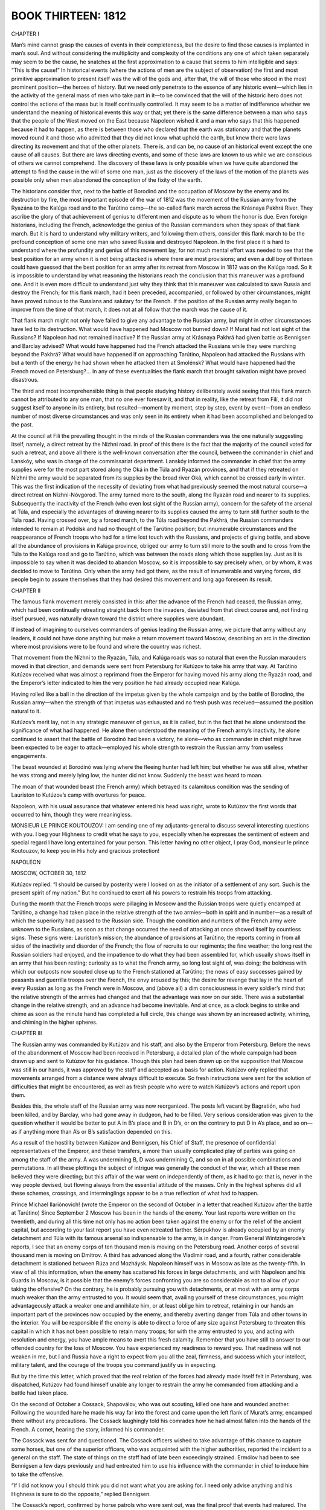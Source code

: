 

BOOK THIRTEEN: 1812
^^^^^^^^^^^^^^^^^^^

CHAPTER I

Man’s mind cannot grasp the causes of events in their completeness, but
the desire to find those causes is implanted in man’s soul. And without
considering the multiplicity and complexity of the conditions any one
of which taken separately may seem to be the cause, he snatches at the
first approximation to a cause that seems to him intelligible and says:
“This is the cause!” In historical events (where the actions of men are
the subject of observation) the first and most primitive approximation
to present itself was the will of the gods and, after that, the will of
those who stood in the most prominent position—the heroes of history.
But we need only penetrate to the essence of any historic event—which
lies in the activity of the general mass of men who take part in it—to
be convinced that the will of the historic hero does not control the
actions of the mass but is itself continually controlled. It may seem
to be a matter of indifference whether we understand the meaning of
historical events this way or that; yet there is the same difference
between a man who says that the people of the West moved on the East
because Napoleon wished it and a man who says that this happened because
it had to happen, as there is between those who declared that the
earth was stationary and that the planets moved round it and those who
admitted that they did not know what upheld the earth, but knew there
were laws directing its movement and that of the other planets. There
is, and can be, no cause of an historical event except the one cause of
all causes. But there are laws directing events, and some of these laws
are known to us while we are conscious of others we cannot comprehend.
The discovery of these laws is only possible when we have quite
abandoned the attempt to find the cause in the will of some one man,
just as the discovery of the laws of the motion of the planets was
possible only when men abandoned the conception of the fixity of the
earth.

The historians consider that, next to the battle of Borodinó and the
occupation of Moscow by the enemy and its destruction by fire, the most
important episode of the war of 1812 was the movement of the Russian
army from the Ryazána to the Kalúga road and to the Tarútino camp—the
so-called flank march across the Krásnaya Pakhrá River. They ascribe the
glory of that achievement of genius to different men and dispute as to
whom the honor is due. Even foreign historians, including the French,
acknowledge the genius of the Russian commanders when they speak of
that flank march. But it is hard to understand why military writers,
and following them others, consider this flank march to be the profound
conception of some one man who saved Russia and destroyed Napoleon. In
the first place it is hard to understand where the profundity and genius
of this movement lay, for not much mental effort was needed to see that
the best position for an army when it is not being attacked is where
there are most provisions; and even a dull boy of thirteen could have
guessed that the best position for an army after its retreat from Moscow
in 1812 was on the Kalúga road. So it is impossible to understand by
what reasoning the historians reach the conclusion that this maneuver
was a profound one. And it is even more difficult to understand just why
they think that this maneuver was calculated to save Russia and destroy
the French; for this flank march, had it been preceded, accompanied,
or followed by other circumstances, might have proved ruinous to the
Russians and salutary for the French. If the position of the Russian
army really began to improve from the time of that march, it does not at
all follow that the march was the cause of it.

That flank march might not only have failed to give any advantage to
the Russian army, but might in other circumstances have led to its
destruction. What would have happened had Moscow not burned down? If
Murat had not lost sight of the Russians? If Napoleon had not remained
inactive? If the Russian army at Krásnaya Pakhrá had given battle as
Bennigsen and Barclay advised? What would have happened had the French
attacked the Russians while they were marching beyond the Pakhrá? What
would have happened if on approaching Tarútino, Napoleon had attacked
the Russians with but a tenth of the energy he had shown when he
attacked them at Smolénsk? What would have happened had the French moved
on Petersburg?... In any of these eventualities the flank march that
brought salvation might have proved disastrous.

The third and most incomprehensible thing is that people studying
history deliberately avoid seeing that this flank march cannot be
attributed to any one man, that no one ever foresaw it, and that in
reality, like the retreat from Filí, it did not suggest itself to anyone
in its entirety, but resulted—moment by moment, step by step, event by
event—from an endless number of most diverse circumstances and was only
seen in its entirety when it had been accomplished and belonged to the
past.

At the council at Filí the prevailing thought in the minds of the
Russian commanders was the one naturally suggesting itself, namely, a
direct retreat by the Nízhni road. In proof of this there is the fact
that the majority of the council voted for such a retreat, and above
all there is the well-known conversation after the council, between the
commander in chief and Lanskóy, who was in charge of the commissariat
department. Lanskóy informed the commander in chief that the army
supplies were for the most part stored along the Oká in the Túla and
Ryazán provinces, and that if they retreated on Nízhni the army would
be separated from its supplies by the broad river Oká, which cannot be
crossed early in winter. This was the first indication of the necessity
of deviating from what had previously seemed the most natural course—a
direct retreat on Nízhni-Nóvgorod. The army turned more to the south,
along the Ryazán road and nearer to its supplies. Subsequently the
inactivity of the French (who even lost sight of the Russian army),
concern for the safety of the arsenal at Túla, and especially the
advantages of drawing nearer to its supplies caused the army to turn
still further south to the Túla road. Having crossed over, by a forced
march, to the Túla road beyond the Pakhrá, the Russian commanders
intended to remain at Podólsk and had no thought of the Tarútino
position; but innumerable circumstances and the reappearance of French
troops who had for a time lost touch with the Russians, and projects
of giving battle, and above all the abundance of provisions in Kalúga
province, obliged our army to turn still more to the south and to cross
from the Túla to the Kalúga road and go to Tarútino, which was between
the roads along which those supplies lay. Just as it is impossible to
say when it was decided to abandon Moscow, so it is impossible to say
precisely when, or by whom, it was decided to move to Tarútino. Only
when the army had got there, as the result of innumerable and varying
forces, did people begin to assure themselves that they had desired this
movement and long ago foreseen its result.





CHAPTER II

The famous flank movement merely consisted in this: after the advance
of the French had ceased, the Russian army, which had been continually
retreating straight back from the invaders, deviated from that direct
course and, not finding itself pursued, was naturally drawn toward the
district where supplies were abundant.

If instead of imagining to ourselves commanders of genius leading the
Russian army, we picture that army without any leaders, it could not
have done anything but make a return movement toward Moscow, describing
an arc in the direction where most provisions were to be found and where
the country was richest.

That movement from the Nízhni to the Ryazán, Túla, and Kalúga roads was
so natural that even the Russian marauders moved in that direction, and
demands were sent from Petersburg for Kutúzov to take his army that
way. At Tarútino Kutúzov received what was almost a reprimand from
the Emperor for having moved his army along the Ryazán road, and the
Emperor’s letter indicated to him the very position he had already
occupied near Kalúga.

Having rolled like a ball in the direction of the impetus given by the
whole campaign and by the battle of Borodinó, the Russian army—when
the strength of that impetus was exhausted and no fresh push was
received—assumed the position natural to it.

Kutúzov’s merit lay, not in any strategic maneuver of genius, as it is
called, but in the fact that he alone understood the significance of
what had happened. He alone then understood the meaning of the French
army’s inactivity, he alone continued to assert that the battle of
Borodinó had been a victory, he alone—who as commander in chief might
have been expected to be eager to attack—employed his whole strength to
restrain the Russian army from useless engagements.

The beast wounded at Borodinó was lying where the fleeing hunter had
left him; but whether he was still alive, whether he was strong and
merely lying low, the hunter did not know. Suddenly the beast was heard
to moan.

The moan of that wounded beast (the French army) which betrayed its
calamitous condition was the sending of Lauriston to Kutúzov’s camp with
overtures for peace.

Napoleon, with his usual assurance that whatever entered his head was
right, wrote to Kutúzov the first words that occurred to him, though
they were meaningless.


MONSIEUR LE PRINCE KOUTOUZOV: I am sending one of my adjutants-general
to discuss several interesting questions with you. I beg your Highness
to credit what he says to you, especially when he expresses the
sentiment of esteem and special regard I have long entertained for your
person. This letter having no other object, I pray God, monsieur le
prince Koutouzov, to keep you in His holy and gracious protection!

NAPOLEON

MOSCOW, OCTOBER 30, 1812


Kutúzov replied: “I should be cursed by posterity were I looked on as
the initiator of a settlement of any sort. Such is the present spirit
of my nation.” But he continued to exert all his powers to restrain his
troops from attacking.

During the month that the French troops were pillaging in Moscow and
the Russian troops were quietly encamped at Tarútino, a change had taken
place in the relative strength of the two armies—both in spirit and in
number—as a result of which the superiority had passed to the Russian
side. Though the condition and numbers of the French army were unknown
to the Russians, as soon as that change occurred the need of attacking
at once showed itself by countless signs. These signs were: Lauriston’s
mission; the abundance of provisions at Tarútino; the reports coming in
from all sides of the inactivity and disorder of the French; the flow of
recruits to our regiments; the fine weather; the long rest the Russian
soldiers had enjoyed, and the impatience to do what they had been
assembled for, which usually shows itself in an army that has been
resting; curiosity as to what the French army, so long lost sight of,
was doing; the boldness with which our outposts now scouted close up to
the French stationed at Tarútino; the news of easy successes gained by
peasants and guerrilla troops over the French, the envy aroused by this;
the desire for revenge that lay in the heart of every Russian as long as
the French were in Moscow, and (above all) a dim consciousness in every
soldier’s mind that the relative strength of the armies had changed and
that the advantage was now on our side. There was a substantial change
in the relative strength, and an advance had become inevitable. And at
once, as a clock begins to strike and chime as soon as the minute hand
has completed a full circle, this change was shown by an increased
activity, whirring, and chiming in the higher spheres.





CHAPTER III

The Russian army was commanded by Kutúzov and his staff, and also by the
Emperor from Petersburg. Before the news of the abandonment of Moscow
had been received in Petersburg, a detailed plan of the whole campaign
had been drawn up and sent to Kutúzov for his guidance. Though this plan
had been drawn up on the supposition that Moscow was still in our hands,
it was approved by the staff and accepted as a basis for action.
Kutúzov only replied that movements arranged from a distance were always
difficult to execute. So fresh instructions were sent for the solution
of difficulties that might be encountered, as well as fresh people who
were to watch Kutúzov’s actions and report upon them.

Besides this, the whole staff of the Russian army was now reorganized.
The posts left vacant by Bagratión, who had been killed, and by
Barclay, who had gone away in dudgeon, had to be filled. Very serious
consideration was given to the question whether it would be better to
put A in B’s place and B in D’s, or on the contrary to put D in A’s
place, and so on—as if anything more than A’s or B’s satisfaction
depended on this.

As a result of the hostility between Kutúzov and Bennigsen, his Chief of
Staff, the presence of confidential representatives of the Emperor, and
these transfers, a more than usually complicated play of parties
was going on among the staff of the army. A was undermining B, D was
undermining C, and so on in all possible combinations and permutations.
In all these plottings the subject of intrigue was generally the conduct
of the war, which all these men believed they were directing; but this
affair of the war went on independently of them, as it had to go:
that is, never in the way people devised, but flowing always from the
essential attitude of the masses. Only in the highest spheres did
all these schemes, crossings, and interminglings appear to be a true
reflection of what had to happen.


Prince Michael Ilariónovich! (wrote the Emperor on the second of October
in a letter that reached Kutúzov after the battle at Tarútino) Since
September 2 Moscow has been in the hands of the enemy. Your last reports
were written on the twentieth, and during all this time not only has
no action been taken against the enemy or for the relief of the ancient
capital, but according to your last report you have even retreated
farther. Sérpukhov is already occupied by an enemy detachment and Túla
with its famous arsenal so indispensable to the army, is in danger.
From General Wintzingerode’s reports, I see that an enemy corps of ten
thousand men is moving on the Petersburg road. Another corps of several
thousand men is moving on Dmítrov. A third has advanced along the
Vladímir road, and a fourth, rather considerable detachment is stationed
between Rúza and Mozháysk. Napoleon himself was in Moscow as late as
the twenty-fifth. In view of all this information, when the enemy has
scattered his forces in large detachments, and with Napoleon and his
Guards in Moscow, is it possible that the enemy’s forces confronting you
are so considerable as not to allow of your taking the offensive? On the
contrary, he is probably pursuing you with detachments, or at most with
an army corps much weaker than the army entrusted to you. It would seem
that, availing yourself of these circumstances, you might advantageously
attack a weaker one and annihilate him, or at least oblige him to
retreat, retaining in our hands an important part of the provinces now
occupied by the enemy, and thereby averting danger from Túla and other
towns in the interior. You will be responsible if the enemy is able to
direct a force of any size against Petersburg to threaten this capital
in which it has not been possible to retain many troops; for with the
army entrusted to you, and acting with resolution and energy, you have
ample means to avert this fresh calamity. Remember that you have still
to answer to our offended country for the loss of Moscow. You have
experienced my readiness to reward you. That readiness will not weaken
in me, but I and Russia have a right to expect from you all the zeal,
firmness, and success which your intellect, military talent, and the
courage of the troops you command justify us in expecting.


But by the time this letter, which proved that the real relation of
the forces had already made itself felt in Petersburg, was dispatched,
Kutúzov had found himself unable any longer to restrain the army he
commanded from attacking and a battle had taken place.

On the second of October a Cossack, Shapoválov, who was out scouting,
killed one hare and wounded another. Following the wounded hare he made
his way far into the forest and came upon the left flank of Murat’s
army, encamped there without any precautions. The Cossack laughingly
told his comrades how he had almost fallen into the hands of the French.
A cornet, hearing the story, informed his commander.

The Cossack was sent for and questioned. The Cossack officers wished
to take advantage of this chance to capture some horses, but one of
the superior officers, who was acquainted with the higher authorities,
reported the incident to a general on the staff. The state of things on
the staff had of late been exceedingly strained. Ermólov had been to
see Bennigsen a few days previously and had entreated him to use
his influence with the commander in chief to induce him to take the
offensive.

“If I did not know you I should think you did not want what you are
asking for. I need only advise anything and his Highness is sure to do
the opposite,” replied Bennigsen.

The Cossack’s report, confirmed by horse patrols who were sent out, was
the final proof that events had matured. The tightly coiled spring was
released, the clock began to whirr and the chimes to play. Despite all
his supposed power, his intellect, his experience, and his knowledge
of men, Kutúzov—having taken into consideration the Cossack’s report, a
note from Bennigsen who sent personal reports to the Emperor, the wishes
he supposed the Emperor to hold, and the fact that all the generals
expressed the same wish—could no longer check the inevitable movement,
and gave the order to do what he regarded as useless and harmful—gave
his approval, that is, to the accomplished fact.





CHAPTER IV

Bennigsen’s note and the Cossack’s information that the left flank
of the French was unguarded were merely final indications that it was
necessary to order an attack, and it was fixed for the fifth of October.

On the morning of the fourth of October Kutúzov signed the dispositions.
Toll read them to Ermólov, asking him to attend to the further
arrangements.

“All right—all right. I haven’t time just now,” replied Ermólov, and
left the hut.

The dispositions drawn up by Toll were very good. As in the Austerlitz
dispositions, it was written—though not in German this time:

“The First Column will march here and here,” “the Second Column will
march there and there,” and so on; and on paper, all these columns
arrived at their places at the appointed time and destroyed the enemy.
Everything had been admirably thought out as is usual in dispositions,
and as is always the case, not a single column reached its place at the
appointed time.

When the necessary number of copies of the dispositions had been
prepared, an officer was summoned and sent to deliver them to Ermólov
to deal with. A young officer of the Horse Guards, Kutúzov’s orderly,
pleased at the importance of the mission entrusted to him, went to
Ermólov’s quarters.

“Gone away,” said Ermólov’s orderly.

The officer of the Horse Guards went to a general with whom Ermólov was
often to be found.

“No, and the general’s out too.”

The officer, mounting his horse, rode off to someone else.

“No, he’s gone out.”

“If only they don’t make me responsible for this delay! What a nuisance
it is!” thought the officer, and he rode round the whole camp. One man
said he had seen Ermólov ride past with some other generals, others said
he must have returned home. The officer searched till six o’clock in the
evening without even stopping to eat. Ermólov was nowhere to be found
and no one knew where he was. The officer snatched a little food at
a comrade’s, and rode again to the vanguard to find Milorádovich.
Milorádovich too was away, but here he was told that he had gone to a
ball at General Kíkin’s and that Ermólov was probably there too.

“But where is it?”

“Why, there, over at Échkino,” said a Cossack officer, pointing to a
country house in the far distance.

“What, outside our line?”

“They’ve put two regiments as outposts, and they’re having such a spree
there, it’s awful! Two bands and three sets of singers!”

The officer rode out beyond our lines to Échkino. While still at a
distance he heard as he rode the merry sounds of a soldier’s dance song
proceeding from the house.

“In the meadows... in the meadows!” he heard, accompanied by whistling
and the sound of a torban, drowned every now and then by shouts. These
sounds made his spirits rise, but at the same time he was afraid that
he would be blamed for not having executed sooner the important order
entrusted to him. It was already past eight o’clock. He dismounted
and went up into the porch of a large country house which had remained
intact between the Russian and French forces. In the refreshment room
and the hall, footmen were bustling about with wine and viands. Groups
of singers stood outside the windows. The officer was admitted and
immediately saw all the chief generals of the army together, and among
them Ermólov’s big imposing figure. They all had their coats unbuttoned
and were standing in a semicircle with flushed and animated faces,
laughing loudly. In the middle of the room a short handsome general with
a red face was dancing the trepák with much spirit and agility.

“Ha, ha, ha! Bravo, Nicholas Iványch! Ha, ha, ha!”

The officer felt that by arriving with important orders at such a moment
he was doubly to blame, and he would have preferred to wait; but one of
the generals espied him and, hearing what he had come about, informed
Ermólov.

Ermólov came forward with a frown on his face and, hearing what the
officer had to say, took the papers from him without a word.


“You think he went off just by chance?” said a comrade, who was on the
staff that evening, to the officer of the Horse Guards, referring to
Ermólov. “It was a trick. It was done on purpose to get Konovnítsyn into
trouble. You’ll see what a mess there’ll be tomorrow.”





CHAPTER V

Next day the decrepit Kutúzov, having given orders to be called early,
said his prayers, dressed, and, with an unpleasant consciousness of
having to direct a battle he did not approve of, got into his calèche
and drove from Letashóvka (a village three and a half miles from
Tarútino) to the place where the attacking columns were to meet. He sat
in the calèche, dozing and waking up by turns, and listening for any
sound of firing on the right as an indication that the action had begun.
But all was still quiet. A damp dull autumn morning was just dawning. On
approaching Tarútino Kutúzov noticed cavalrymen leading their horses to
water across the road along which he was driving. Kutúzov looked at
them searchingly, stopped his carriage, and inquired what regiment they
belonged to. They belonged to a column that should have been far in
front and in ambush long before then. “It may be a mistake,” thought
the old commander in chief. But a little further on he saw infantry
regiments with their arms piled and the soldiers, only partly dressed,
eating their rye porridge and carrying fuel. He sent for an officer. The
officer reported that no order to advance had been received.

“How! Not rec...” Kutúzov began, but checked himself immediately and
sent for a senior officer. Getting out of his calèche, he waited with
drooping head and breathing heavily, pacing silently up and down. When
Eýkhen, the officer of the general staff whom he had summoned, appeared,
Kutúzov went purple in the face, not because that officer was to blame
for the mistake, but because he was an object of sufficient importance
for him to vent his wrath on. Trembling and panting the old man fell
into that state of fury in which he sometimes used to roll on the
ground, and he fell upon Eýkhen, threatening him with his hands,
shouting and loading him with gross abuse. Another man, Captain Brózin,
who happened to turn up and who was not at all to blame, suffered the
same fate.

“What sort of another blackguard are you? I’ll have you shot!
Scoundrels!” yelled Kutúzov in a hoarse voice, waving his arms and
reeling.

He was suffering physically. He, the commander in chief, a Serene
Highness who everybody said possessed powers such as no man had ever had
in Russia, to be placed in this position—made the laughingstock of the
whole army! “I needn’t have been in such a hurry to pray about today,
or have kept awake thinking everything over all night,” thought he to
himself. “When I was a chit of an officer no one would have dared to
mock me so... and now!” He was in a state of physical suffering as if
from corporal punishment, and could not avoid expressing it by cries of
anger and distress. But his strength soon began to fail him, and looking
about him, conscious of having said much that was amiss, he again got
into his calèche and drove back in silence.

His wrath, once expended, did not return, and blinking feebly he
listened to excuses and self-justifications (Ermólov did not come to see
him till the next day) and to the insistence of Bennigsen, Konovnítsyn,
and Toll that the movement that had miscarried should be executed next
day. And once more Kutúzov had to consent.





CHAPTER VI

Next day the troops assembled in their appointed places in the evening
and advanced during the night. It was an autumn night with dark purple
clouds, but no rain. The ground was damp but not muddy, and the troops
advanced noiselessly, only occasionally a jingling of the artillery
could be faintly heard. The men were forbidden to talk out loud, to
smoke their pipes, or to strike a light, and they tried to prevent their
horses neighing. The secrecy of the undertaking heightened its charm
and they marched gaily. Some columns, supposing they had reached their
destination, halted, piled arms, and settled down on the cold ground,
but the majority marched all night and arrived at places where they
evidently should not have been.

Only Count Orlóv-Denísov with his Cossacks (the least important
detachment of all) got to his appointed place at the right time. This
detachment halted at the outskirts of a forest, on the path leading from
the village of Stromílova to Dmítrovsk.

Toward dawn, Count Orlóv-Denísov, who had dozed off, was awakened by a
deserter from the French army being brought to him. This was a Polish
sergeant of Poniatowski’s corps, who explained in Polish that he had
come over because he had been slighted in the service: that he ought
long ago to have been made an officer, that he was braver than any of
them, and so he had left them and wished to pay them out. He said that
Murat was spending the night less than a mile from where they were,
and that if they would let him have a convoy of a hundred men he would
capture him alive. Count Orlóv-Denísov consulted his fellow officers.

The offer was too tempting to be refused. Everyone volunteered to go and
everybody advised making the attempt. After much disputing and arguing,
Major-General Grékov with two Cossack regiments decided to go with the
Polish sergeant.

“Now, remember,” said Count Orlóv-Denísov to the sergeant at parting,
“if you have been lying I’ll have you hanged like a dog; but if it’s
true you shall have a hundred gold pieces!”

Without replying, the sergeant, with a resolute air, mounted and rode
away with Grékov whose men had quickly assembled. They disappeared into
the forest, and Count Orlóv-Denísov, having seen Grékov off, returned,
shivering from the freshness of the early dawn and excited by what he
had undertaken on his own responsibility, and began looking at the enemy
camp, now just visible in the deceptive light of dawn and the dying
campfires. Our columns ought to have begun to appear on an open
declivity to his right. He looked in that direction, but though the
columns would have been visible quite far off, they were not to be seen.
It seemed to the count that things were beginning to stir in the French
camp, and his keen-sighted adjutant confirmed this.

“Oh, it is really too late,” said Count Orlóv, looking at the camp.

As often happens when someone we have trusted is no longer before
our eyes, it suddenly seemed quite clear and obvious to him that the
sergeant was an impostor, that he had lied, and that the whole Russian
attack would be ruined by the absence of those two regiments, which
he would lead away heaven only knew where. How could one capture a
commander in chief from among such a mass of troops!

“I am sure that rascal was lying,” said the count.

“They can still be called back,” said one of his suite, who like Count
Orlóv felt distrustful of the adventure when he looked at the enemy’s
camp.

“Eh? Really... what do you think? Should we let them go on or not?”

“Will you have them fetched back?”

“Fetch them back, fetch them back!” said Count Orlóv with sudden
determination, looking at his watch. “It will be too late. It is quite
light.”

And the adjutant galloped through the forest after Grékov. When Grékov
returned, Count Orlóv-Denísov, excited both by the abandoned attempt and
by vainly awaiting the infantry columns that still did not appear, as
well as by the proximity of the enemy, resolved to advance. All his men
felt the same excitement.

“Mount!” he commanded in a whisper. The men took their places and
crossed themselves.... “Forward, with God’s aid!”

“Hurrah-ah-ah!” reverberated in the forest, and the Cossack companies,
trailing their lances and advancing one after another as if poured out
of a sack, dashed gaily across the brook toward the camp.

One desperate, frightened yell from the first French soldier who saw the
Cossacks, and all who were in the camp, undressed and only just waking
up, ran off in all directions, abandoning cannons, muskets, and horses.

Had the Cossacks pursued the French, without heeding what was behind and
around them, they would have captured Murat and everything there.
That was what the officers desired. But it was impossible to make the
Cossacks budge when once they had got booty and prisoners. None of them
listened to orders. Fifteen hundred prisoners and thirty-eight guns were
taken on the spot, besides standards and (what seemed most important to
the Cossacks) horses, saddles, horsecloths, and the like. All this had
to be dealt with, the prisoners and guns secured, the booty divided—not
without some shouting and even a little fighting among themselves—and it
was on this that the Cossacks all busied themselves.

The French, not being farther pursued, began to recover themselves: they
formed into detachments and began firing. Orlóv-Denísov, still waiting
for the other columns to arrive, advanced no further.

Meantime, according to the dispositions which said that “the First
Column will march” and so on, the infantry of the belated columns,
commanded by Bennigsen and directed by Toll, had started in due order
and, as always happens, had got somewhere, but not to their appointed
places. As always happens the men, starting cheerfully, began to halt;
murmurs were heard, there was a sense of confusion, and finally a
backward movement. Adjutants and generals galloped about, shouted, grew
angry, quarreled, said they had come quite wrong and were late, gave
vent to a little abuse, and at last gave it all up and went forward,
simply to get somewhere. “We shall get somewhere or other!” And they did
indeed get somewhere, though not to their right places; a few eventually
even got to their right place, but too late to be of any use and only
in time to be fired at. Toll, who in this battle played the part of
Weyrother at Austerlitz, galloped assiduously from place to place,
finding everything upside down everywhere. Thus he stumbled on Bagovút’s
corps in a wood when it was already broad daylight, though the corps
should long before have joined Orlóv-Denísov. Excited and vexed by the
failure and supposing that someone must be responsible for it, Toll
galloped up to the commander of the corps and began upbraiding him
severely, saying that he ought to be shot. General Bagovút, a fighting
old soldier of placid temperament, being also upset by all the delay,
confusion, and cross-purposes, fell into a rage to everybody’s surprise
and quite contrary to his usual character and said disagreeable things
to Toll.

“I prefer not to take lessons from anyone, but I can die with my men as
well as anybody,” he said, and advanced with a single division.

Coming out onto a field under the enemy’s fire, this brave general went
straight ahead, leading his men under fire, without considering in his
agitation whether going into action now, with a single division, would
be of any use or no. Danger, cannon balls, and bullets were just what he
needed in his angry mood. One of the first bullets killed him, and other
bullets killed many of his men. And his division remained under fire for
some time quite uselessly.





CHAPTER VII

Meanwhile another column was to have attacked the French from the front,
but Kutúzov accompanied that column. He well knew that nothing but
confusion would come of this battle undertaken against his will, and as
far as was in his power held the troops back. He did not advance.

He rode silently on his small gray horse, indolently answering
suggestions that they should attack.

“The word attack is always on your tongue, but you don’t see that we are
unable to execute complicated maneuvers,” said he to Milorádovich who
asked permission to advance.

“We couldn’t take Murat prisoner this morning or get to the place in
time, and nothing can be done now!” he replied to someone else.

When Kutúzov was informed that at the French rear—where according to the
reports of the Cossacks there had previously been nobody—there were now
two battalions of Poles, he gave a sidelong glance at Ermólov who was
behind him and to whom he had not spoken since the previous day.

“You see! They are asking to attack and making plans of all kinds,
but as soon as one gets to business nothing is ready, and the enemy,
forewarned, takes measures accordingly.”

Ermólov screwed up his eyes and smiled faintly on hearing these words.
He understood that for him the storm had blown over, and that Kutúzov
would content himself with that hint.

“He’s having a little fun at my expense,” said Ermólov softly, nudging
with his knee Raévski who was at his side.

Soon after this, Ermólov moved up to Kutúzov and respectfully remarked:

“It is not too late yet, your Highness—the enemy has not gone away—if
you were to order an attack! If not, the Guards will not so much as see
a little smoke.”

Kutúzov did not reply, but when they reported to him that Murat’s troops
were in retreat he ordered an advance, though at every hundred paces he
halted for three quarters of an hour.

The whole battle consisted in what Orlóv-Denísov’s Cossacks had done:
the rest of the army merely lost some hundreds of men uselessly.

In consequence of this battle Kutúzov received a diamond decoration,
and Bennigsen some diamonds and a hundred thousand rubles, others also
received pleasant recognitions corresponding to their various grades,
and following the battle fresh changes were made in the staff.

“That’s how everything is done with us, all topsy-turvy!” said the
Russian officers and generals after the Tarútino battle, letting it be
understood that some fool there is doing things all wrong but that
we ourselves should not have done so, just as people speak today. But
people who talk like that either do not know what they are talking about
or deliberately deceive themselves. No battle—Tarútino, Borodinó, or
Austerlitz—takes place as those who planned it anticipated. That is an
essential condition.

A countless number of free forces (for nowhere is man freer than during
a battle, where it is a question of life and death) influence the course
taken by the fight, and that course never can be known in advance and
never coincides with the direction of any one force.

If many simultaneously and variously directed forces act on a given
body, the direction of its motion cannot coincide with any one of those
forces, but will always be a mean—what in mechanics is represented by
the diagonal of a parallelogram of forces.

If in the descriptions given by historians, especially French ones, we
find their wars and battles carried out in accordance with previously
formed plans, the only conclusion to be drawn is that those descriptions
are false.

The battle of Tarútino obviously did not attain the aim Toll had in
view—to lead the troops into action in the order prescribed by the
dispositions; nor that which Count Orlóv-Denísov may have had in view—to
take Murat prisoner; nor the result of immediately destroying the whole
corps, which Bennigsen and others may have had in view; nor the aim of
the officer who wished to go into action to distinguish himself; nor
that of the Cossack who wanted more booty than he got, and so on. But
if the aim of the battle was what actually resulted and what all the
Russians of that day desired—to drive the French out of Russia and
destroy their army—it is quite clear that the battle of Tarútino, just
because of its incongruities, was exactly what was wanted at that stage
of the campaign. It would be difficult and even impossible to imagine
any result more opportune than the actual outcome of this battle. With
a minimum of effort and insignificant losses, despite the greatest
confusion, the most important results of the whole campaign were
attained: the transition from retreat to advance, an exposure of the
weakness of the French, and the administration of that shock which
Napoleon’s army had only awaited to begin its flight.





CHAPTER VIII

Napoleon enters Moscow after the brilliant victory de la Moskowa; there
can be no doubt about the victory for the battlefield remains in the
hands of the French. The Russians retreat and abandon their ancient
capital. Moscow, abounding in provisions, arms, munitions, and
incalculable wealth, is in Napoleon’s hands. The Russian army, only half
the strength of the French, does not make a single attempt to attack for
a whole month. Napoleon’s position is most brilliant. He can either fall
on the Russian army with double its strength and destroy it; negotiate
an advantageous peace, or in case of a refusal make a menacing move on
Petersburg, or even, in the case of a reverse, return to Smolénsk or
Vílna; or remain in Moscow; in short, no special genius would seem to be
required to retain the brilliant position the French held at that time.
For that, only very simple and easy steps were necessary: not to allow
the troops to loot, to prepare winter clothing—of which there was
sufficient in Moscow for the whole army—and methodically to collect the
provisions, of which (according to the French historians) there were
enough in Moscow to supply the whole army for six months. Yet Napoleon,
that greatest of all geniuses, who the historians declare had control of
the army, took none of these steps.

He not merely did nothing of the kind, but on the contrary he used his
power to select the most foolish and ruinous of all the courses open
to him. Of all that Napoleon might have done: wintering in Moscow,
advancing on Petersburg or on Nízhni-Nóvgorod, or retiring by a more
northerly or more southerly route (say by the road Kutúzov afterwards
took), nothing more stupid or disastrous can be imagined than what he
actually did. He remained in Moscow till October, letting the troops
plunder the city; then, hesitating whether to leave a garrison behind
him, he quitted Moscow, approached Kutúzov without joining battle,
turned to the right and reached Málo-Yaroslávets, again without
attempting to break through and take the road Kutúzov took, but retiring
instead to Mozháysk along the devastated Smolénsk road. Nothing more
stupid than that could have been devised, or more disastrous for the
army, as the sequel showed. Had Napoleon’s aim been to destroy his army,
the most skillful strategist could hardly have devised any series
of actions that would so completely have accomplished that purpose,
independently of anything the Russian army might do.

Napoleon, the man of genius, did this! But to say that he destroyed his
army because he wished to, or because he was very stupid, would be as
unjust as to say that he had brought his troops to Moscow because he
wished to and because he was very clever and a genius.

In both cases his personal activity, having no more force than the
personal activity of any soldier, merely coincided with the laws that
guided the event.

The historians quite falsely represent Napoleon’s faculties as having
weakened in Moscow, and do so only because the results did not justify
his actions. He employed all his ability and strength to do the best he
could for himself and his army, as he had done previously and as he did
subsequently in 1813. His activity at that time was no less astounding
than it was in Egypt, in Italy, in Austria, and in Prussia. We do not
know for certain in how far his genius was genuine in Egypt—where forty
centuries looked down upon his grandeur—for his great exploits there are
all told us by Frenchmen. We cannot accurately estimate his genius in
Austria or Prussia, for we have to draw our information from French
or German sources, and the incomprehensible surrender of whole corps
without fighting and of fortresses without a siege must incline Germans
to recognize his genius as the only explanation of the war carried on
in Germany. But we, thank God, have no need to recognize his genius
in order to hide our shame. We have paid for the right to look at the
matter plainly and simply, and we will not abandon that right.

His activity in Moscow was as amazing and as full of genius as
elsewhere. Order after order and plan after plan were issued by him
from the time he entered Moscow till the time he left it. The absence
of citizens and of a deputation, and even the burning of Moscow, did not
disconcert him. He did not lose sight either of the welfare of his
army or of the doings of the enemy, or of the welfare of the people
of Russia, or of the direction of affairs in Paris, or of diplomatic
considerations concerning the terms of the anticipated peace.





CHAPTER IX

With regard to military matters, Napoleon immediately on his entry into
Moscow gave General Sabastiani strict orders to observe the movements
of the Russian army, sent army corps out along the different roads, and
charged Murat to find Kutúzov. Then he gave careful directions about the
fortification of the Krémlin, and drew up a brilliant plan for a future
campaign over the whole map of Russia.

With regard to diplomatic questions, Napoleon summoned Captain Yákovlev,
who had been robbed and was in rags and did not know how to get out of
Moscow, minutely explained to him his whole policy and his magnanimity,
and having written a letter to the Emperor Alexander in which he
considered it his duty to inform his Friend and Brother that Rostopchín
had managed affairs badly in Moscow, he dispatched Yákovlev to
Petersburg.

Having similarly explained his views and his magnanimity to Tutólmin, he
dispatched that old man also to Petersburg to negotiate.

With regard to legal matters, immediately after the fires he gave orders
to find and execute the incendiaries. And the scoundrel Rostopchín was
punished by an order to burn down his houses.

With regard to administrative matters, Moscow was granted a
constitution. A municipality was established and the following
announcement issued:


INHABITANTS OF MOSCOW!

Your misfortunes are cruel, but His Majesty the Emperor and King
desires to arrest their course. Terrible examples have taught you how he
punishes disobedience and crime. Strict measures have been taken to
put an end to disorder and to re-establish public security. A
paternal administration, chosen from among yourselves, will form your
municipality or city government. It will take care of you, of your
needs, and of your welfare. Its members will be distinguished by a red
ribbon worn across the shoulder, and the mayor of the city will wear
a white belt as well. But when not on duty they will only wear a red
ribbon round the left arm.

The city police is established on its former footing, and better order
already prevails in consequence of its activity. The government has
appointed two commissaries general, or chiefs of police, and twenty
commissaries or captains of wards have been appointed to the different
wards of the city. You will recognize them by the white ribbon they will
wear on the left arm. Several churches of different denominations are
open, and divine service is performed in them unhindered. Your fellow
citizens are returning every day to their homes and orders have been
given that they should find in them the help and protection due to
their misfortunes. These are the measures the government has adopted to
re-establish order and relieve your condition. But to achieve this
aim it is necessary that you should add your efforts and should, if
possible, forget the misfortunes you have suffered, should entertain
the hope of a less cruel fate, should be certain that inevitable and
ignominious death awaits those who make any attempt on your persons or
on what remains of your property, and finally that you should not doubt
that these will be safeguarded, since such is the will of the greatest
and most just of monarchs. Soldiers and citizens, of whatever nation you
may be, re-establish public confidence, the source of the welfare of
a state, live like brothers, render mutual aid and protection one to
another, unite to defeat the intentions of the evil-minded, obey the
military and civil authorities, and your tears will soon cease to flow!


With regard to supplies for the army, Napoleon decreed that all the
troops in turn should enter Moscow à la maraude * to obtain provisions
for themselves, so that the army might have its future provided for.

    * As looters.

With regard to religion, Napoleon ordered the priests to be brought back
and services to be again performed in the churches.

With regard to commerce and to provisioning the army, the following was
placarded everywhere:

PROCLAMATION

You, peaceful inhabitants of Moscow, artisans and workmen whom
misfortune has driven from the city, and you scattered tillers of
the soil, still kept out in the fields by groundless fear, listen!
Tranquillity is returning to this capital and order is being restored in
it. Your fellow countrymen are emerging boldly from their hiding places
on finding that they are respected. Any violence to them or to their
property is promptly punished. His Majesty the Emperor and King protects
them, and considers no one among you his enemy except those who disobey
his orders. He desires to end your misfortunes and restore you to your
homes and families. Respond, therefore, to his benevolent intentions
and come to us without fear. Inhabitants, return with confidence to your
abodes! You will soon find means of satisfying your needs. Craftsmen
and industrious artisans, return to your work, your houses, your shops,
where the protection of guards awaits you! You shall receive proper pay
for your work. And lastly you too, peasants, come from the forests where
you are hiding in terror, return to your huts without fear, in full
assurance that you will find protection! Markets are established in the
city where peasants can bring their surplus supplies and the products of
the soil. The government has taken the following steps to ensure freedom
of sale for them: (1) From today, peasants, husbandmen, and those
living in the neighborhood of Moscow may without any danger bring their
supplies of all kinds to two appointed markets, of which one is on
the Mokhováya Street and the other at the Provision Market. (2) Such
supplies will be bought from them at such prices as seller and buyer may
agree on, and if a seller is unable to obtain a fair price he will be
free to take his goods back to his village and no one may hinder him
under any pretense. (3) Sunday and Wednesday of each week are appointed
as the chief market days and to that end a sufficient number of troops
will be stationed along the highroads on Tuesdays and Saturdays at such
distances from the town as to protect the carts. (4) Similar measures
will be taken that peasants with their carts and horses may meet with no
hindrance on their return journey. (5) Steps will immediately be taken
to re-establish ordinary trading.

Inhabitants of the city and villages, and you, workingmen and artisans,
to whatever nation you belong, you are called on to carry out the
paternal intentions of His Majesty the Emperor and King and to
co-operate with him for the public welfare! Lay your respect and
confidence at his feet and do not delay to unite with us!


With the object of raising the spirits of the troops and of the people,
reviews were constantly held and rewards distributed. The Emperor
rode through the streets to comfort the inhabitants, and, despite his
preoccupation with state affairs, himself visited the theaters that were
established by his order.

In regard to philanthropy, the greatest virtue of crowned heads,
Napoleon also did all in his power. He caused the words Maison de ma
Mère to be inscribed on the charitable institutions, thereby combining
tender filial affection with the majestic benevolence of a monarch. He
visited the Foundling Hospital and, allowing the orphans saved by him
to kiss his white hands, graciously conversed with Tutólmin. Then, as
Thiers eloquently recounts, he ordered his soldiers to be paid in forged
Russian money which he had prepared: “Raising the use of these means
by an act worthy of himself and of the French army, he let relief
be distributed to those who had been burned out. But as food was too
precious to be given to foreigners, who were for the most part enemies,
Napoleon preferred to supply them with money with which to purchase food
from outside, and had paper rubles distributed to them.”

With reference to army discipline, orders were continually being issued
to inflict severe punishment for the nonperformance of military duties
and to suppress robbery.





CHAPTER X

But strange to say, all these measures, efforts, and plans—which were
not at all worse than others issued in similar circumstances—did not
affect the essence of the matter but, like the hands of a clock detached
from the mechanism, swung about in an arbitrary and aimless way without
engaging the cogwheels.

With reference to the military side—the plan of campaign—that work of
genius of which Thiers remarks that, “His genius never devised anything
more profound, more skillful, or more admirable,” and enters into a
polemic with M. Fain to prove that this work of genius must be referred
not to the fourth but to the fifteenth of October—that plan never was or
could be executed, for it was quite out of touch with the facts of the
case. The fortifying of the Krémlin, for which la Mosquée (as Napoleon
termed the church of Basil the Beatified) was to have been razed to
the ground, proved quite useless. The mining of the Krémlin only helped
toward fulfilling Napoleon’s wish that it should be blown up when he
left Moscow—as a child wants the floor on which he has hurt himself to
be beaten. The pursuit of the Russian army, about which Napoleon was so
concerned, produced an unheard-of result. The French generals lost touch
with the Russian army of sixty thousand men, and according to Thiers it
was only eventually found, like a lost pin, by the skill—and apparently
the genius—of Murat.

With reference to diplomacy, all Napoleon’s arguments as to his
magnanimity and justice, both to Tutólmin and to Yákovlev (whose chief
concern was to obtain a greatcoat and a conveyance), proved useless;
Alexander did not receive these envoys and did not reply to their
embassage.

With regard to legal matters, after the execution of the supposed
incendiaries the rest of Moscow burned down.

With regard to administrative matters, the establishment of a
municipality did not stop the robberies and was only of use to certain
people who formed part of that municipality and under pretext of
preserving order looted Moscow or saved their own property from being
looted.

With regard to religion, as to which in Egypt matters had so easily been
settled by Napoleon’s visit to a mosque, no results were achieved.
Two or three priests who were found in Moscow did try to carry out
Napoleon’s wish, but one of them was slapped in the face by a French
soldier while conducting service, and a French official reported of
another that: “The priest whom I found and invited to say Mass cleaned
and locked up the church. That night the doors were again broken
open, the padlocks smashed, the books mutilated, and other disorders
perpetrated.”

With reference to commerce, the proclamation to industrious workmen and
to peasants evoked no response. There were no industrious workmen, and
the peasants caught the commissaries who ventured too far out of town
with the proclamation and killed them.

As to the theaters for the entertainment of the people and the troops,
these did not meet with success either. The theaters set up in the
Krémlin and in Posnyákov’s house were closed again at once because the
actors and actresses were robbed.

Even philanthropy did not have the desired effect. The genuine as
well as the false paper money which flooded Moscow lost its value. The
French, collecting booty, cared only for gold. Not only was the
paper money valueless which Napoleon so graciously distributed to the
unfortunate, but even silver lost its value in relation to gold.

But the most amazing example of the ineffectiveness of the orders given
by the authorities at that time was Napoleon’s attempt to stop the
looting and re-establish discipline.

This is what the army authorities were reporting:

“Looting continues in the city despite the decrees against it. Order
is not yet restored and not a single merchant is carrying on trade in a
lawful manner. The sutlers alone venture to trade, and they sell stolen
goods.”

“The neighborhood of my ward continues to be pillaged by soldiers of
the 3rd Corps who, not satisfied with taking from the unfortunate
inhabitants hiding in the cellars the little they have left, even have
the ferocity to wound them with their sabers, as I have repeatedly
witnessed.”

“Nothing new, except that the soldiers are robbing and pillaging—October
9.”

“Robbery and pillaging continue. There is a band of thieves in our
district who ought to be arrested by a strong force—October 11.”

“The Emperor is extremely displeased that despite the strict orders to
stop pillage, parties of marauding Guards are continually seen returning
to the Krémlin. Among the Old Guard disorder and pillage were renewed
more violently than ever yesterday evening, last night, and today. The
Emperor sees with regret that the picked soldiers appointed to guard his
person, who should set an example of discipline, carry disobedience to
such a point that they break into the cellars and stores containing army
supplies. Others have disgraced themselves to the extent of disobeying
sentinels and officers, and have abused and beaten them.”

“The Grand Marshal of the palace,” wrote the governor, “complains
bitterly that in spite of repeated orders, the soldiers continue to
commit nuisances in all the courtyards and even under the very windows
of the Emperor.”

That army, like a herd of cattle run wild and trampling underfoot the
provender which might have saved it from starvation, disintegrated and
perished with each additional day it remained in Moscow. But it did not
go away.

It began to run away only when suddenly seized by a panic caused by the
capture of transport trains on the Smolénsk road, and by the battle of
Tarútino. The news of that battle of Tarútino, unexpectedly received
by Napoleon at a review, evoked in him a desire to punish the Russians
(Thiers says), and he issued the order for departure which the whole
army was demanding.

Fleeing from Moscow the soldiers took with them everything they had
stolen. Napoleon, too, carried away his own personal trésor, but on
seeing the baggage trains that impeded the army, he was (Thiers says)
horror-struck. And yet with his experience of war he did not order all
the superfluous vehicles to be burned, as he had done with those of a
certain marshal when approaching Moscow. He gazed at the calèches and
carriages in which soldiers were riding and remarked that it was a very
good thing, as those vehicles could be used to carry provisions, the
sick, and the wounded.

The plight of the whole army resembled that of a wounded animal which
feels it is perishing and does not know what it is doing. To study the
skillful tactics and aims of Napoleon and his army from the time it
entered Moscow till it was destroyed is like studying the dying leaps
and shudders of a mortally wounded animal. Very often a wounded animal,
hearing a rustle, rushes straight at the hunter’s gun, runs forward and
back again, and hastens its own end. Napoleon, under pressure from his
whole army, did the same thing. The rustle of the battle of Tarútino
frightened the beast, and it rushed forward onto the hunter’s gun,
reached him, turned back, and finally—like any wild beast—ran back along
the most disadvantageous and dangerous path, where the old scent was
familiar.

During the whole of that period Napoleon, who seems to us to have been
the leader of all these movements—as the figurehead of a ship may seem
to a savage to guide the vessel—acted like a child who, holding a couple
of strings inside a carriage, thinks he is driving it.





CHAPTER XI

Early in the morning of the sixth of October Pierre went out of the
shed, and on returning stopped by the door to play with a little
blue-gray dog, with a long body and short bandy legs, that jumped about
him. This little dog lived in their shed, sleeping beside Karatáev at
night; it sometimes made excursions into the town but always returned
again. Probably it had never had an owner, and it still belonged to
nobody and had no name. The French called it Azor; the soldier who
told stories called it Femgálka; Karatáev and others called it Gray, or
sometimes Flabby. Its lack of a master, a name, or even of a breed or
any definite color did not seem to trouble the blue-gray dog in the
least. Its furry tail stood up firm and round as a plume, its bandy legs
served it so well that it would often gracefully lift a hind leg and run
very easily and quickly on three legs, as if disdaining to use all
four. Everything pleased it. Now it would roll on its back, yelping with
delight, now bask in the sun with a thoughtful air of importance, and
now frolic about playing with a chip of wood or a straw.

Pierre’s attire by now consisted of a dirty torn shirt (the only
remnant of his former clothing), a pair of soldier’s trousers which by
Karatáev’s advice he tied with string round the ankles for warmth, and
a peasant coat and cap. Physically he had changed much during this
time. He no longer seemed stout, though he still had the appearance of
solidity and strength hereditary in his family. A beard and mustache
covered the lower part of his face, and a tangle of hair, infested
with lice, curled round his head like a cap. The look of his eyes
was resolute, calm, and animatedly alert, as never before. The former
slackness which had shown itself even in his eyes was now replaced by an
energetic readiness for action and resistance. His feet were bare.

Pierre first looked down the field across which vehicles and horsemen
were passing that morning, then into the distance across the river, then
at the dog who was pretending to be in earnest about biting him,
and then at his bare feet which he placed with pleasure in various
positions, moving his dirty thick big toes. Every time he looked at his
bare feet a smile of animated self-satisfaction flitted across his face.
The sight of them reminded him of all he had experienced and learned
during these weeks and this recollection was pleasant to him.

For some days the weather had been calm and clear with slight frosts in
the mornings—what is called an “old wives’ summer.”

In the sunshine the air was warm, and that warmth was particularly
pleasant with the invigorating freshness of the morning frost still in
the air.

On everything—far and near—lay the magic crystal glitter seen only at
that time of autumn. The Sparrow Hills were visible in the distance,
with the village, the church, and the large white house. The bare trees,
the sand, the bricks and roofs of the houses, the green church spire,
and the corners of the white house in the distance, all stood out in the
transparent air in most delicate outline and with unnatural clearness.
Near by could be seen the familiar ruins of a half-burned mansion
occupied by the French, with lilac bushes still showing dark green
beside the fence. And even that ruined and befouled house—which in dull
weather was repulsively ugly—seemed quietly beautiful now, in the clear,
motionless brilliance.

A French corporal, with coat unbuttoned in a homely way, a skullcap on
his head, and a short pipe in his mouth, came from behind a corner of
the shed and approached Pierre with a friendly wink.

“What sunshine, Monsieur Kiril!” (Their name for Pierre.) “Eh? Just like
spring!”

And the corporal leaned against the door and offered Pierre his pipe,
though whenever he offered it Pierre always declined it.

“To be on the march in such weather...” he began.

Pierre inquired what was being said about leaving, and the corporal told
him that nearly all the troops were starting and there ought to be an
order about the prisoners that day. Sokolóv, one of the soldiers in the
shed with Pierre, was dying, and Pierre told the corporal that something
should be done about him. The corporal replied that Pierre need not
worry about that as they had an ambulance and a permanent hospital and
arrangements would be made for the sick, and that in general everything
that could happen had been foreseen by the authorities.

“Besides, Monsieur Kiril, you have only to say a word to the captain,
you know. He is a man who never forgets anything. Speak to the captain
when he makes his round, he will do anything for you.”

(The captain of whom the corporal spoke often had long chats with Pierre
and showed him all sorts of favors.)

“‘You see, St. Thomas,’ he said to me the other day. ‘Monsieur Kiril is
a man of education, who speaks French. He is a Russian seigneur who has
had misfortunes, but he is a man. He knows what’s what.... If he wants
anything and asks me, he won’t get a refusal. When one has studied, you
see, one likes education and well-bred people.’ It is for your sake I
mention it, Monsieur Kiril. The other day if it had not been for you
that affair would have ended ill.”

And after chatting a while longer, the corporal went away. (The affair
he had alluded to had happened a few days before—a fight between the
prisoners and the French soldiers, in which Pierre had succeeded in
pacifying his comrades.) Some of the prisoners who had heard Pierre
talking to the corporal immediately asked what the Frenchman had said.
While Pierre was repeating what he had been told about the army leaving
Moscow, a thin, sallow, tattered French soldier came up to the door of
the shed. Rapidly and timidly raising his fingers to his forehead by way
of greeting, he asked Pierre whether the soldier Platoche to whom he had
given a shirt to sew was in that shed.

A week before the French had had boot leather and linen issued to them,
which they had given out to the prisoners to make up into boots and
shirts for them.

“Ready, ready, dear fellow!” said Karatáev, coming out with a neatly
folded shirt.

Karatáev, on account of the warm weather and for convenience at work,
was wearing only trousers and a tattered shirt as black as soot. His
hair was bound round, workman fashion, with a wisp of lime-tree bast,
and his round face seemed rounder and pleasanter than ever.

“A promise is own brother to performance! I said Friday and here it is,
ready,” said Platón, smiling and unfolding the shirt he had sewn.

The Frenchman glanced around uneasily and then, as if overcoming his
hesitation, rapidly threw off his uniform and put on the shirt. He had
a long, greasy, flowered silk waistcoat next to his sallow, thin bare
body, but no shirt. He was evidently afraid the prisoners looking on
would laugh at him, and thrust his head into the shirt hurriedly. None
of the prisoners said a word.

“See, it fits well!” Platón kept repeating, pulling the shirt straight.

The Frenchman, having pushed his head and hands through, without raising
his eyes, looked down at the shirt and examined the seams.

“You see, dear man, this is not a sewing shop, and I had no proper
tools; and, as they say, one needs a tool even to kill a louse,” said
Platón with one of his round smiles, obviously pleased with his work.

“It’s good, quite good, thank you,” said the Frenchman, in French, “but
there must be some linen left over.”

“It will fit better still when it sets to your body,” said Karatáev,
still admiring his handiwork. “You’ll be nice and comfortable....”

“Thanks, thanks, old fellow.... But the bits left over?” said the
Frenchman again and smiled. He took out an assignation ruble note and
gave it to Karatáev. “But give me the pieces that are over.”

Pierre saw that Platón did not want to understand what the Frenchman
was saying, and he looked on without interfering. Karatáev thanked the
Frenchman for the money and went on admiring his own work. The Frenchman
insisted on having the pieces returned that were left over and asked
Pierre to translate what he said.

“What does he want the bits for?” said Karatáev. “They’d make fine leg
bands for us. Well, never mind.”

And Karatáev, with a suddenly changed and saddened expression, took
a small bundle of scraps from inside his shirt and gave it to the
Frenchman without looking at him. “Oh dear!” muttered Karatáev and went
away. The Frenchman looked at the linen, considered for a moment, then
looked inquiringly at Pierre and, as if Pierre’s look had told him
something, suddenly blushed and shouted in a squeaky voice:

“Platoche! Eh, Platoche! Keep them yourself!” And handing back the odd
bits he turned and went out.

“There, look at that,” said Karatáev, swaying his head. “People said
they were not Christians, but they too have souls. It’s what the old
folk used to say: ‘A sweating hand’s an open hand, a dry hand’s close.’
He’s naked, but yet he’s given it back.”

Karatáev smiled thoughtfully and was silent awhile looking at the
pieces.

“But they’ll make grand leg bands, dear friend,” he said, and went back
into the shed.





CHAPTER XII

Four weeks had passed since Pierre had been taken prisoner and though
the French had offered to move him from the men’s to the officers’ shed,
he had stayed in the shed where he was first put.

In burned and devastated Moscow Pierre experienced almost the extreme
limits of privation a man can endure; but thanks to his physical
strength and health, of which he had till then been unconscious, and
thanks especially to the fact that the privations came so gradually that
it was impossible to say when they began, he endured his position
not only lightly but joyfully. And just at this time he obtained the
tranquillity and ease of mind he had formerly striven in vain to reach.
He had long sought in different ways that tranquillity of mind, that
inner harmony which had so impressed him in the soldiers at the battle
of Borodinó. He had sought it in philanthropy, in Freemasonry, in the
dissipations of town life, in wine, in heroic feats of self-sacrifice,
and in romantic love for Natásha; he had sought it by reasoning—and all
these quests and experiments had failed him. And now without thinking
about it he had found that peace and inner harmony only through the
horror of death, through privation, and through what he recognized in
Karatáev.

Those dreadful moments he had lived through at the executions had as it
were forever washed away from his imagination and memory the agitating
thoughts and feelings that had formerly seemed so important. It did
not now occur to him to think of Russia, or the war, or politics, or
Napoleon. It was plain to him that all these things were no business
of his, and that he was not called on to judge concerning them and
therefore could not do so. “Russia and summer weather are not bound
together,” he thought, repeating words of Karatáev’s which he found
strangely consoling. His intention of killing Napoleon and his
calculations of the cabalistic number of the beast of the Apocalypse now
seemed to him meaningless and even ridiculous. His anger with his wife
and anxiety that his name should not be smirched now seemed not merely
trivial but even amusing. What concern was it of his that somewhere or
other that woman was leading the life she preferred? What did it matter
to anybody, and especially to him, whether or not they found out that
their prisoner’s name was Count Bezúkhov?

He now often remembered his conversation with Prince Andrew and quite
agreed with him, though he understood Prince Andrew’s thoughts somewhat
differently. Prince Andrew had thought and said that happiness could
only be negative, but had said it with a shade of bitterness and irony
as though he was really saying that all desire for positive happiness is
implanted in us merely to torment us and never be satisfied. But Pierre
believed it without any mental reservation. The absence of suffering,
the satisfaction of one’s needs and consequent freedom in the choice of
one’s occupation, that is, of one’s way of life, now seemed to Pierre to
be indubitably man’s highest happiness. Here and now for the first time
he fully appreciated the enjoyment of eating when he wanted to eat,
drinking when he wanted to drink, sleeping when he wanted to sleep, of
warmth when he was cold, of talking to a fellow man when he wished to
talk and to hear a human voice. The satisfaction of one’s needs—good
food, cleanliness, and freedom—now that he was deprived of all this,
seemed to Pierre to constitute perfect happiness; and the choice
of occupation, that is, of his way of life—now that that was so
restricted—seemed to him such an easy matter that he forgot that a
superfluity of the comforts of life destroys all joy in satisfying one’s
needs, while great freedom in the choice of occupation—such freedom as
his wealth, his education, and his social position had given him in his
own life—is just what makes the choice of occupation insolubly difficult
and destroys the desire and possibility of having an occupation.

All Pierre’s daydreams now turned on the time when he would be free. Yet
subsequently, and for the rest of his life, he thought and spoke with
enthusiasm of that month of captivity, of those irrecoverable, strong,
joyful sensations, and chiefly of the complete peace of mind and inner
freedom which he experienced only during those weeks.

When on the first day he got up early, went out of the shed at dawn, and
saw the cupolas and crosses of the New Convent of the Virgin still dark
at first, the hoarfrost on the dusty grass, the Sparrow Hills, and the
wooded banks above the winding river vanishing in the purple distance,
when he felt the contact of the fresh air and heard the noise of the
crows flying from Moscow across the field, and when afterwards light
gleamed from the east and the sun’s rim appeared solemnly from behind a
cloud, and the cupolas and crosses, the hoarfrost, the distance and the
river, all began to sparkle in the glad light—Pierre felt a new joy and
strength in life such as he had never before known. And this not only
stayed with him during the whole of his imprisonment, but even grew in
strength as the hardships of his position increased.

That feeling of alertness and of readiness for anything was still
further strengthened in him by the high opinion his fellow prisoners
formed of him soon after his arrival at the shed. With his knowledge
of languages, the respect shown him by the French, his simplicity, his
readiness to give anything asked of him (he received the allowance
of three rubles a week made to officers); with his strength, which he
showed to the soldiers by pressing nails into the walls of the hut; his
gentleness to his companions, and his capacity for sitting still and
thinking without doing anything (which seemed to them incomprehensible),
he appeared to them a rather mysterious and superior being. The very
qualities that had been a hindrance, if not actually harmful, to him in
the world he had lived in—his strength, his disdain for the comforts of
life, his absent-mindedness and simplicity—here among these people gave
him almost the status of a hero. And Pierre felt that their opinion
placed responsibilities upon him.





CHAPTER XIII

The French evacuation began on the night between the sixth and seventh
of October: kitchens and sheds were dismantled, carts loaded, and troops
and baggage trains started.

At seven in the morning a French convoy in marching trim, wearing shakos
and carrying muskets, knapsacks, and enormous sacks, stood in front
of the sheds, and animated French talk mingled with curses sounded all
along the lines.

In the shed everyone was ready, dressed, belted, shod, and only awaited
the order to start. The sick soldier, Sokolóv, pale and thin with dark
shadows round his eyes, alone sat in his place barefoot and not dressed.
His eyes, prominent from the emaciation of his face, gazed inquiringly
at his comrades who were paying no attention to him, and he moaned
regularly and quietly. It was evidently not so much his sufferings that
caused him to moan (he had dysentery) as his fear and grief at being
left alone.

Pierre, girt with a rope round his waist and wearing shoes Karatáev had
made for him from some leather a French soldier had torn off a tea chest
and brought to have his boots mended with, went up to the sick man and
squatted down beside him.

“You know, Sokolóv, they are not all going away! They have a hospital
here. You may be better off than we others,” said Pierre.

“O Lord! Oh, it will be the death of me! O Lord!” moaned the man in a
louder voice.

“I’ll go and ask them again directly,” said Pierre, rising and going to
the door of the shed.

Just as Pierre reached the door, the corporal who had offered him a
pipe the day before came up to it with two soldiers. The corporal and
soldiers were in marching kit with knapsacks and shakos that had metal
straps, and these changed their familiar faces.

The corporal came, according to orders, to shut the door. The prisoners
had to be counted before being let out.

“Corporal, what will they do with the sick man?...” Pierre began.

But even as he spoke he began to doubt whether this was the corporal
he knew or a stranger, so unlike himself did the corporal seem at that
moment. Moreover, just as Pierre was speaking a sharp rattle of drums
was suddenly heard from both sides. The corporal frowned at Pierre’s
words and, uttering some meaningless oaths, slammed the door. The shed
became semidark, and the sharp rattle of the drums on two sides drowned
the sick man’s groans.

“There it is!... It again!...” said Pierre to himself, and an
involuntary shudder ran down his spine. In the corporal’s changed face,
in the sound of his voice, in the stirring and deafening noise of the
drums, he recognized that mysterious, callous force which compelled
people against their will to kill their fellow men—that force the effect
of which he had witnessed during the executions. To fear or to try to
escape that force, to address entreaties or exhortations to those who
served as its tools, was useless. Pierre knew this now. One had to wait
and endure. He did not again go to the sick man, nor turn to look at
him, but stood frowning by the door of the hut.

When that door was opened and the prisoners, crowding against one
another like a flock of sheep, squeezed into the exit, Pierre pushed
his way forward and approached that very captain who as the corporal had
assured him was ready to do anything for him. The captain was also in
marching kit, and on his cold face appeared that same it which Pierre
had recognized in the corporal’s words and in the roll of the drums.

“Pass on, pass on!” the captain reiterated, frowning sternly, and
looking at the prisoners who thronged past him.

Pierre went up to him, though he knew his attempt would be vain.

“What now?” the officer asked with a cold look as if not recognizing
Pierre.

Pierre told him about the sick man.

“He’ll manage to walk, devil take him!” said the captain. “Pass on, pass
on!” he continued without looking at Pierre.

“But he is dying,” Pierre again began.

“Be so good...” shouted the captain, frowning angrily.

“Dram-da-da-dam, dam-dam...” rattled the drums, and Pierre understood
that this mysterious force completely controlled these men and that it
was now useless to say any more.

The officer prisoners were separated from the soldiers and told to march
in front. There were about thirty officers, with Pierre among them, and
about three hundred men.

The officers, who had come from the other sheds, were all strangers to
Pierre and much better dressed than he. They looked at him and at his
shoes mistrustfully, as at an alien. Not far from him walked a fat major
with a sallow, bloated, angry face, who was wearing a Kazán dressing
gown tied round with a towel, and who evidently enjoyed the respect of
his fellow prisoners. He kept one hand, in which he clasped his tobacco
pouch, inside the bosom of his dressing gown and held the stem of his
pipe firmly with the other. Panting and puffing, the major grumbled and
growled at everybody because he thought he was being pushed and that
they were all hurrying when they had nowhere to hurry to and were
all surprised at something when there was nothing to be surprised at.
Another, a thin little officer, was speaking to everyone, conjecturing
where they were now being taken and how far they would get that day. An
official in felt boots and wearing a commissariat uniform ran round from
side to side and gazed at the ruins of Moscow, loudly announcing his
observations as to what had been burned down and what this or that part
of the city was that they could see. A third officer, who by his accent
was a Pole, disputed with the commissariat officer, arguing that he was
mistaken in his identification of the different wards of Moscow.

“What are you disputing about?” said the major angrily. “What does it
matter whether it is St. Nicholas or St. Blasius? You see it’s burned
down, and there’s an end of it.... What are you pushing for? Isn’t the
road wide enough?” said he, turning to a man behind him who was not
pushing him at all.

“Oh, oh, oh! What have they done?” the prisoners on one side and another
were heard saying as they gazed on the charred ruins. “All beyond the
river, and Zúbova, and in the Krémlin.... Just look! There’s not half of
it left. Yes, I told you—the whole quarter beyond the river, and so it
is.”

“Well, you know it’s burned, so what’s the use of talking?” said the
major.

As they passed near a church in the Khamóvniki (one of the few unburned
quarters of Moscow) the whole mass of prisoners suddenly started to one
side and exclamations of horror and disgust were heard.

“Ah, the villains! What heathens! Yes; dead, dead, so he is... And
smeared with something!”

Pierre too drew near the church where the thing was that evoked these
exclamations, and dimly made out something leaning against the palings
surrounding the church. From the words of his comrades who saw better
than he did, he found that this was the body of a man, set upright
against the palings with its face smeared with soot.

“Go on! What the devil... Go on! Thirty thousand devils!...” the convoy
guards began cursing and the French soldiers, with fresh virulence,
drove away with their swords the crowd of prisoners who were gazing at
the dead man.





CHAPTER XIV

Through the cross streets of the Khamóvniki quarter the prisoners
marched, followed only by their escort and the vehicles and wagons
belonging to that escort, but when they reached the supply stores they
came among a huge and closely packed train of artillery mingled with
private vehicles.

At the bridge they all halted, waiting for those in front to get across.
From the bridge they had a view of endless lines of moving baggage
trains before and behind them. To the right, where the Kalúga road turns
near Neskúchny, endless rows of troops and carts stretched away into
the distance. These were troops of Beauharnais’ corps which had started
before any of the others. Behind, along the riverside and across the
Stone Bridge, were Ney’s troops and transport.

Davout’s troops, in whose charge were the prisoners, were crossing the
Crimean bridge and some were already debouching into the Kalúga road.
But the baggage trains stretched out so that the last of Beauharnais’
train had not yet got out of Moscow and reached the Kalúga road when
the vanguard of Ney’s army was already emerging from the Great Ordýnka
Street.

When they had crossed the Crimean bridge the prisoners moved a few steps
forward, halted, and again moved on, and from all sides vehicles and men
crowded closer and closer together. They advanced the few hundred paces
that separated the bridge from the Kalúga road, taking more than an
hour to do so, and came out upon the square where the streets of the
Transmoskvá ward and the Kalúga road converge, and the prisoners jammed
close together had to stand for some hours at that crossway. From all
sides, like the roar of the sea, were heard the rattle of wheels, the
tramp of feet, and incessant shouts of anger and abuse. Pierre stood
pressed against the wall of a charred house, listening to that noise
which mingled in his imagination with the roll of the drums.

To get a better view, several officer prisoners climbed onto the wall of
the half-burned house against which Pierre was leaning.

“What crowds! Just look at the crowds!... They’ve loaded goods even on
the cannon! Look there, those are furs!” they exclaimed. “Just see what
the blackguards have looted.... There! See what that one has behind
in the cart.... Why, those are settings taken from some icons, by
heaven!... Oh, the rascals!... See how that fellow has loaded
himself up, he can hardly walk! Good lord, they’ve even grabbed those
chaises!... See that fellow there sitting on the trunks.... Heavens!
They’re fighting.”

“That’s right, hit him on the snout—on his snout! Like this, we
shan’t get away before evening. Look, look there.... Why, that must be
Napoleon’s own. See what horses! And the monograms with a crown! It’s
like a portable house.... That fellow’s dropped his sack and doesn’t see
it. Fighting again... A woman with a baby, and not bad-looking either!
Yes, I dare say, that’s the way they’ll let you pass.... Just look,
there’s no end to it. Russian wenches, by heaven, so they are! In
carriages—see how comfortably they’ve settled themselves!”

Again, as at the church in Khamóvniki, a wave of general curiosity
bore all the prisoners forward onto the road, and Pierre, thanks to
his stature, saw over the heads of the others what so attracted their
curiosity. In three carriages involved among the munition carts, closely
squeezed together, sat women with rouged faces, dressed in glaring
colors, who were shouting something in shrill voices.

From the moment Pierre had recognized the appearance of the mysterious
force nothing had seemed to him strange or dreadful: neither the corpse
smeared with soot for fun nor these women hurrying away nor the burned
ruins of Moscow. All that he now witnessed scarcely made an impression
on him—as if his soul, making ready for a hard struggle, refused to
receive impressions that might weaken it.

The women’s vehicles drove by. Behind them came more carts, soldiers,
wagons, soldiers, gun carriages, carriages, soldiers, ammunition carts,
more soldiers, and now and then women.

Pierre did not see the people as individuals but saw their movement.

All these people and horses seemed driven forward by some invisible
power. During the hour Pierre watched them they all came flowing from
the different streets with one and the same desire to get on quickly;
they all jostled one another, began to grow angry and to fight, white
teeth gleamed, brows frowned, ever the same words of abuse flew from
side to side, and all the faces bore the same swaggeringly resolute
and coldly cruel expression that had struck Pierre that morning on the
corporal’s face when the drums were beating.

It was not till nearly evening that the officer commanding the escort
collected his men and with shouts and quarrels forced his way in among
the baggage trains, and the prisoners, hemmed in on all sides, emerged
onto the Kalúga road.

They marched very quickly, without resting, and halted only when the sun
began to set. The baggage carts drew up close together and the men
began to prepare for their night’s rest. They all appeared angry and
dissatisfied. For a long time, oaths, angry shouts, and fighting could
be heard from all sides. A carriage that followed the escort ran
into one of the carts and knocked a hole in it with its pole. Several
soldiers ran toward the cart from different sides: some beat the
carriage horses on their heads, turning them aside, others fought among
themselves, and Pierre saw that one German was badly wounded on the head
by a sword.

It seemed that all these men, now that they had stopped amid fields
in the chill dusk of the autumn evening, experienced one and the same
feeling of unpleasant awakening from the hurry and eagerness to push on
that had seized them at the start. Once at a standstill they all seemed
to understand that they did not yet know where they were going, and that
much that was painful and difficult awaited them on this journey.

During this halt the escort treated the prisoners even worse than they
had done at the start. It was here that the prisoners for the first time
received horseflesh for their meat ration.

From the officer down to the lowest soldier they showed what seemed like
personal spite against each of the prisoners, in unexpected contrast to
their former friendly relations.

This spite increased still more when, on calling over the roll of
prisoners, it was found that in the bustle of leaving Moscow one Russian
soldier, who had pretended to suffer from colic, had escaped. Pierre saw
a Frenchman beat a Russian soldier cruelly for straying too far from
the road, and heard his friend the captain reprimand and threaten to
court-martial a noncommissioned officer on account of the escape of the
Russian. To the noncommissioned officer’s excuse that the prisoner was
ill and could not walk, the officer replied that the order was to shoot
those who lagged behind. Pierre felt that that fatal force which had
crushed him during the executions, but which he had not felt during his
imprisonment, now again controlled his existence. It was terrible, but
he felt that in proportion to the efforts of that fatal force to crush
him, there grew and strengthened in his soul a power of life independent
of it.

He ate his supper of buckwheat soup with horseflesh and chatted with his
comrades.

Neither Pierre nor any of the others spoke of what they had seen in
Moscow, or of the roughness of their treatment by the French, or of the
order to shoot them which had been announced to them. As if in reaction
against the worsening of their position they were all particularly
animated and gay. They spoke of personal reminiscences, of amusing
scenes they had witnessed during the campaign, and avoided all talk of
their present situation.

The sun had set long since. Bright stars shone out here and there in the
sky. A red glow as of a conflagration spread above the horizon from the
rising full moon, and that vast red ball swayed strangely in the gray
haze. It grew light. The evening was ending, but the night had not yet
come. Pierre got up and left his new companions, crossing between the
campfires to the other side of the road where he had been told the
common soldier prisoners were stationed. He wanted to talk to them. On
the road he was stopped by a French sentinel who ordered him back.

Pierre turned back, not to his companions by the campfire, but to an
unharnessed cart where there was nobody. Tucking his legs under him and
dropping his head he sat down on the cold ground by the wheel of the
cart and remained motionless a long while sunk in thought. Suddenly he
burst out into a fit of his broad, good-natured laughter, so loud that
men from various sides turned with surprise to see what this strange and
evidently solitary laughter could mean.

“Ha-ha-ha!” laughed Pierre. And he said aloud to himself: “The soldier
did not let me pass. They took me and shut me up. They hold me captive.
What, me? Me? My immortal soul? Ha-ha-ha! Ha-ha-ha!...” and he laughed
till tears started to his eyes.

A man got up and came to see what this queer big fellow was laughing at
all by himself. Pierre stopped laughing, got up, went farther away from
the inquisitive man, and looked around him.

The huge, endless bivouac that had previously resounded with the
crackling of campfires and the voices of many men had grown quiet, the
red campfires were growing paler and dying down. High up in the light
sky hung the full moon. Forests and fields beyond the camp, unseen
before, were now visible in the distance. And farther still, beyond
those forests and fields, the bright, oscillating, limitless distance
lured one to itself. Pierre glanced up at the sky and the twinkling
stars in its faraway depths. “And all that is me, all that is within me,
and it is all I!” thought Pierre. “And they caught all that and put it
into a shed boarded up with planks!” He smiled, and went and lay down to
sleep beside his companions.





CHAPTER XV

In the early days of October another envoy came to Kutúzov with a letter
from Napoleon proposing peace and falsely dated from Moscow, though
Napoleon was already not far from Kutúzov on the old Kalúga road.
Kutúzov replied to this letter as he had done to the one formerly
brought by Lauriston, saying that there could be no question of peace.

Soon after that a report was received from Dórokhov’s guerrilla
detachment operating to the left of Tarútino that troops of Broussier’s
division had been seen at Formínsk and that being separated from the
rest of the French army they might easily be destroyed. The soldiers and
officers again demanded action. Generals on the staff, excited by the
memory of the easy victory at Tarútino, urged Kutúzov to carry out
Dórokhov’s suggestion. Kutúzov did not consider any offensive necessary.
The result was a compromise which was inevitable: a small detachment was
sent to Formínsk to attack Broussier.

By a strange coincidence, this task, which turned out to be a most
difficult and important one, was entrusted to Dokhtúrov—that same modest
little Dokhtúrov whom no one had described to us as drawing up plans
of battles, dashing about in front of regiments, showering crosses on
batteries, and so on, and who was thought to be and was spoken of as
undecided and undiscerning—but whom we find commanding wherever the
position was most difficult all through the Russo-French wars from
Austerlitz to the year 1813. At Austerlitz he remained last at the
Augezd dam, rallying the regiments, saving what was possible when all
were flying and perishing and not a single general was left in the rear
guard. Ill with fever he went to Smolénsk with twenty thousand men
to defend the town against Napoleon’s whole army. In Smolénsk, at the
Malákhov Gate, he had hardly dozed off in a paroxysm of fever before he
was awakened by the bombardment of the town—and Smolénsk held out all
day long. At the battle of Borodinó, when Bagratión was killed and nine
tenths of the men of our left flank had fallen and the full force of the
French artillery fire was directed against it, the man sent there was
this same irresolute and undiscerning Dokhtúrov—Kutúzov hastening to
rectify a mistake he had made by sending someone else there first.
And the quiet little Dokhtúrov rode thither, and Borodinó became the
greatest glory of the Russian army. Many heroes have been described to
us in verse and prose, but of Dokhtúrov scarcely a word has been said.

It was Dokhtúrov again whom they sent to Formínsk and from there to
Málo-Yaroslávets, the place where the last battle with the French was
fought and where the obvious disintegration of the French army began;
and we are told of many geniuses and heroes of that period of the
campaign, but of Dokhtúrov nothing or very little is said and that
dubiously. And this silence about Dokhtúrov is the clearest testimony to
his merit.

It is natural for a man who does not understand the workings of a
machine to imagine that a shaving that has fallen into it by chance
and is interfering with its action and tossing about in it is its most
important part. The man who does not understand the construction of
the machine cannot conceive that the small connecting cogwheel which
revolves quietly is one of the most essential parts of the machine, and
not the shaving which merely harms and hinders the working.

On the tenth of October when Dokhtúrov had gone halfway to Formínsk and
stopped at the village of Aristóvo, preparing faithfully to execute the
orders he had received, the whole French army having, in its convulsive
movement, reached Murat’s position apparently in order to give
battle—suddenly without any reason turned off to the left onto the new
Kalúga road and began to enter Formínsk, where only Broussier had
been till then. At that time Dokhtúrov had under his command, besides
Dórokhov’s detachment, the two small guerrilla detachments of Figner and
Seslávin.

On the evening of October 11 Seslávin came to the Aristóvo headquarters
with a French guardsman he had captured. The prisoner said that the
troops that had entered Formínsk that day were the vanguard of the whole
army, that Napoleon was there and the whole army had left Moscow four
days previously. That same evening a house serf who had come from
Bórovsk said he had seen an immense army entering the town. Some
Cossacks of Dokhtúrov’s detachment reported having sighted the French
Guards marching along the road to Bórovsk. From all these reports it was
evident that where they had expected to meet a single division there
was now the whole French army marching from Moscow in an unexpected
direction—along the Kalúga road. Dokhtúrov was unwilling to undertake
any action, as it was not clear to him now what he ought to do. He had
been ordered to attack Formínsk. But only Broussier had been there at
that time and now the whole French army was there. Ermólov wished to act
on his own judgment, but Dokhtúrov insisted that he must have Kutúzov’s
instructions. So it was decided to send a dispatch to the staff.

For this purpose a capable officer, Bolkhovítinov, was chosen, who
was to explain the whole affair by word of mouth, besides delivering
a written report. Toward midnight Bolkhovítinov, having received the
dispatch and verbal instructions, galloped off to the General Staff
accompanied by a Cossack with spare horses.





CHAPTER XVI

It was a warm, dark, autumn night. It had been raining for four days.
Having changed horses twice and galloped twenty miles in an hour and a
half over a sticky, muddy road, Bolkhovítinov reached Litashëvka after
one o’clock at night. Dismounting at a cottage on whose wattle fence
hung a signboard, GENERAL STAFF, and throwing down his reins, he entered
a dark passage.

“The general on duty, quick! It’s very important!” said he to someone
who had risen and was sniffing in the dark passage.

“He has been very unwell since the evening and this is the third night
he has not slept,” said the orderly pleadingly in a whisper. “You should
wake the captain first.”

“But this is very important, from General Dokhtúrov,” said
Bolkhovítinov, entering the open door which he had found by feeling in
the dark.

The orderly had gone in before him and began waking somebody.

“Your honor, your honor! A courier.”

“What? What’s that? From whom?” came a sleepy voice.

“From Dokhtúrov and from Alexéy Petróvich. Napoleon is at Formínsk,”
said Bolkhovítinov, unable to see in the dark who was speaking but
guessing by the voice that it was not Konovnítsyn.

The man who had wakened yawned and stretched himself.

“I don’t like waking him,” he said, fumbling for something. “He is very
ill. Perhaps this is only a rumor.”

“Here is the dispatch,” said Bolkhovítinov. “My orders are to give it at
once to the general on duty.”

“Wait a moment, I’ll light a candle. You damned rascal, where do you
always hide it?” said the voice of the man who was stretching himself,
to the orderly. (This was Shcherbínin, Konovnítsyn’s adjutant.) “I’ve
found it, I’ve found it!” he added.

The orderly was striking a light and Shcherbínin was fumbling for
something on the candlestick.

“Oh, the nasty beasts!” said he with disgust.

By the light of the sparks Bolkhovítinov saw Shcherbínin’s youthful face
as he held the candle, and the face of another man who was still asleep.
This was Konovnítsyn.

When the flame of the sulphur splinters kindled by the tinder burned
up, first blue and then red, Shcherbínin lit the tallow candle, from
the candlestick of which the cockroaches that had been gnawing it were
running away, and looked at the messenger. Bolkhovítinov was bespattered
all over with mud and had smeared his face by wiping it with his sleeve.

“Who gave the report?” inquired Shcherbínin, taking the envelope.

“The news is reliable,” said Bolkhovítinov. “Prisoners, Cossacks, and
the scouts all say the same thing.”

“There’s nothing to be done, we’ll have to wake him,” said Shcherbínin,
rising and going up to the man in the nightcap who lay covered by a
greatcoat. “Peter Petróvich!” said he. (Konovnítsyn did not stir.) “To
the General Staff!” he said with a smile, knowing that those words would
be sure to arouse him.

And in fact the head in the nightcap was lifted at once. On
Konovnítsyn’s handsome, resolute face with cheeks flushed by fever,
there still remained for an instant a faraway dreamy expression remote
from present affairs, but then he suddenly started and his face assumed
its habitual calm and firm appearance.

“Well, what is it? From whom?” he asked immediately but without hurry,
blinking at the light.

While listening to the officer’s report Konovnítsyn broke the seal and
read the dispatch. Hardly had he done so before he lowered his legs in
their woolen stockings to the earthen floor and began putting on his
boots. Then he took off his nightcap, combed his hair over his temples,
and donned his cap.

“Did you get here quickly? Let us go to his Highness.”

Konovnítsyn had understood at once that the news brought was of great
importance and that no time must be lost. He did not consider or ask
himself whether the news was good or bad. That did not interest him. He
regarded the whole business of the war not with his intelligence or his
reason but by something else. There was within him a deep unexpressed
conviction that all would be well, but that one must not trust to this
and still less speak about it, but must only attend to one’s own work.
And he did his work, giving his whole strength to the task.

Peter Petróvich Konovnítsyn, like Dokhtúrov, seems to have been included
merely for propriety’s sake in the list of the so-called heroes of
1812—the Barclays, Raévskis, Ermólovs, Plátovs, and Milorádoviches. Like
Dokhtúrov he had the reputation of being a man of very limited capacity
and information, and like Dokhtúrov he never made plans of battle but
was always found where the situation was most difficult. Since his
appointment as general on duty he had always slept with his door open,
giving orders that every messenger should be allowed to wake him up. In
battle he was always under fire, so that Kutúzov reproved him for it and
feared to send him to the front, and like Dokhtúrov he was one of those
unnoticed cogwheels that, without clatter or noise, constitute the most
essential part of the machine.

Coming out of the hut into the damp, dark night Konovnítsyn
frowned—partly from an increased pain in his head and partly at the
unpleasant thought that occurred to him, of how all that nest of
influential men on the staff would be stirred up by this news,
especially Bennigsen, who ever since Tarútino had been at daggers
drawn with Kutúzov; and how they would make suggestions, quarrel, issue
orders, and rescind them. And this premonition was disagreeable to him
though he knew it could not be helped.

And in fact Toll, to whom he went to communicate the news, immediately
began to expound his plans to a general sharing his quarters, until
Konovnítsyn, who listened in weary silence, reminded him that they must
go to see his Highness.





CHAPTER XVII

Kutúzov like all old people did not sleep much at night. He often fell
asleep unexpectedly in the daytime, but at night, lying on his bed
without undressing, he generally remained awake thinking.

So he lay now on his bed, supporting his large, heavy, scarred head on
his plump hand, with his one eye open, meditating and peering into the
darkness.

Since Bennigsen, who corresponded with the Emperor and had more
influence than anyone else on the staff, had begun to avoid him, Kutúzov
was more at ease as to the possibility of himself and his troops being
obliged to take part in useless aggressive movements. The lesson of the
Tarútino battle and of the day before it, which Kutúzov remembered with
pain, must, he thought, have some effect on others too.

“They must understand that we can only lose by taking the offensive.
Patience and time are my warriors, my champions,” thought Kutúzov. He
knew that an apple should not be plucked while it is green. It will fall
of itself when ripe, but if picked unripe the apple is spoiled, the tree
is harmed, and your teeth are set on edge. Like an experienced sportsman
he knew that the beast was wounded, and wounded as only the whole
strength of Russia could have wounded it, but whether it was mortally
wounded or not was still an undecided question. Now by the fact of
Lauriston and Barthélemi having been sent, and by the reports of the
guerrillas, Kutúzov was almost sure that the wound was mortal. But he
needed further proofs and it was necessary to wait.

“They want to run to see how they have wounded it. Wait and we shall
see! Continual maneuvers, continual advances!” thought he. “What for?
Only to distinguish themselves! As if fighting were fun. They are
like children from whom one can’t get any sensible account of what has
happened because they all want to show how well they can fight. But
that’s not what is needed now.

“And what ingenious maneuvers they all propose to me! It seems to
them that when they have thought of two or three contingencies” (he
remembered the general plan sent him from Petersburg) “they have
foreseen everything. But the contingencies are endless.”

The undecided question as to whether the wound inflicted at Borodinó was
mortal or not had hung over Kutúzov’s head for a whole month. On the one
hand the French had occupied Moscow. On the other Kutúzov felt assured
with all his being that the terrible blow into which he and all the
Russians had put their whole strength must have been mortal. But in any
case proofs were needed; he had waited a whole month for them and grew
more impatient the longer he waited. Lying on his bed during those
sleepless nights he did just what he reproached those younger generals
for doing. He imagined all sorts of possible contingencies, just like
the younger men, but with this difference, that he saw thousands of
contingencies instead of two or three and based nothing on them. The
longer he thought the more contingencies presented themselves. He
imagined all sorts of movements of the Napoleonic army as a whole or
in sections—against Petersburg, or against him, or to outflank him.
He thought too of the possibility (which he feared most of all) that
Napoleon might fight him with his own weapon and remain in Moscow
awaiting him. Kutúzov even imagined that Napoleon’s army might turn back
through Medýn and Yukhnóv, but the one thing he could not foresee was
what happened—the insane, convulsive stampede of Napoleon’s army during
its first eleven days after leaving Moscow: a stampede which made
possible what Kutúzov had not yet even dared to think of—the complete
extermination of the French. Dórokhov’s report about Broussier’s
division, the guerrillas’ reports of distress in Napoleon’s army, rumors
of preparations for leaving Moscow, all confirmed the supposition that
the French army was beaten and preparing for flight. But these were
only suppositions, which seemed important to the younger men but not to
Kutúzov. With his sixty years’ experience he knew what value to attach
to rumors, knew how apt people who desire anything are to group all news
so that it appears to confirm what they desire, and he knew how readily
in such cases they omit all that makes for the contrary. And the more
he desired it the less he allowed himself to believe it. This question
absorbed all his mental powers. All else was to him only life’s
customary routine. To such customary routine belonged his conversations
with the staff, the letters he wrote from Tarútino to Madame de Staël,
the reading of novels, the distribution of awards, his correspondence
with Petersburg, and so on. But the destruction of the French, which he
alone foresaw, was his heart’s one desire.

On the night of the eleventh of October he lay leaning on his arm and
thinking of that.

There was a stir in the next room and he heard the steps of Toll,
Konovnítsyn, and Bolkhovítinov.

“Eh, who’s there? Come in, come in! What news?” the field marshal called
out to them.

While a footman was lighting a candle, Toll communicated the substance
of the news.

“Who brought it?” asked Kutúzov with a look which, when the candle was
lit, struck Toll by its cold severity.

“There can be no doubt about it, your Highness.”

“Call him in, call him here.”

Kutúzov sat up with one leg hanging down from the bed and his big paunch
resting against the other which was doubled under him. He screwed up his
seeing eye to scrutinize the messenger more carefully, as if wishing to
read in his face what preoccupied his own mind.

“Tell me, tell me, friend,” said he to Bolkhovítinov in his low, aged
voice, as he pulled together the shirt which gaped open on his chest,
“come nearer—nearer. What news have you brought me? Eh? That Napoleon
has left Moscow? Are you sure? Eh?”

Bolkhovítinov gave a detailed account from the beginning of all he had
been told to report.

“Speak quicker, quicker! Don’t torture me!” Kutúzov interrupted him.

Bolkhovítinov told him everything and was then silent, awaiting
instructions. Toll was beginning to say something but Kutúzov checked
him. He tried to say something, but his face suddenly puckered and
wrinkled; he waved his arm at Toll and turned to the opposite side of
the room, to the corner darkened by the icons that hung there.

“O Lord, my Creator, Thou has heard our prayer...” said he in a
tremulous voice with folded hands. “Russia is saved. I thank Thee, O
Lord!” and he wept.





CHAPTER XVIII

From the time he received this news to the end of the campaign all
Kutúzov’s activity was directed toward restraining his troops, by
authority, by guile, and by entreaty, from useless attacks,
maneuvers, or encounters with the perishing enemy. Dokhtúrov went to
Málo-Yaroslávets, but Kutúzov lingered with the main army and gave
orders for the evacuation of Kalúga—a retreat beyond which town seemed
to him quite possible.

Everywhere Kutúzov retreated, but the enemy without waiting for his
retreat fled in the opposite direction.

Napoleon’s historians describe to us his skilled maneuvers at Tarútino
and Málo-Yaroslávets, and make conjectures as to what would have
happened had Napoleon been in time to penetrate into the rich southern
provinces.

But not to speak of the fact that nothing prevented him from advancing
into those southern provinces (for the Russian army did not bar his
way), the historians forget that nothing could have saved his army, for
then already it bore within itself the germs of inevitable ruin. How
could that army—which had found abundant supplies in Moscow and had
trampled them underfoot instead of keeping them, and on arriving at
Smolénsk had looted provisions instead of storing them—how could that
army recuperate in Kalúga province, which was inhabited by Russians such
as those who lived in Moscow, and where fire had the same property of
consuming what was set ablaze?

That army could not recover anywhere. Since the battle of Borodinó
and the pillage of Moscow it had borne within itself, as it were, the
chemical elements of dissolution.

The members of what had once been an army—Napoleon himself and all his
soldiers fled—without knowing whither, each concerned only to make his
escape as quickly as possible from this position, of the hopelessness of
which they were all more or less vaguely conscious.

So it came about that at the council at Málo-Yaroslávets, when the
generals pretending to confer together expressed various opinions, all
mouths were closed by the opinion uttered by the simple-minded soldier
Mouton who, speaking last, said what they all felt: that the one thing
needful was to get away as quickly as possible; and no one, not
even Napoleon, could say anything against that truth which they all
recognized.

But though they all realized that it was necessary to get away, there
still remained a feeling of shame at admitting that they must flee. An
external shock was needed to overcome that shame, and this shock came in
due time. It was what the French called “le hourra de l’Empereur.”

The day after the council at Málo-Yaroslávets Napoleon rode out early in
the morning amid the lines of his army with his suite of marshals and
an escort, on the pretext of inspecting the army and the scene of the
previous and of the impending battle. Some Cossacks on the prowl for
booty fell in with the Emperor and very nearly captured him. If the
Cossacks did not capture Napoleon then, what saved him was the very
thing that was destroying the French army, the booty on which the
Cossacks fell. Here as at Tarútino they went after plunder, leaving the
men. Disregarding Napoleon they rushed after the plunder and Napoleon
managed to escape.

When les enfants du Don might so easily have taken the Emperor himself
in the midst of his army, it was clear that there was nothing for it but
to fly as fast as possible along the nearest, familiar road. Napoleon
with his forty-year-old stomach understood that hint, not feeling his
former agility and boldness, and under the influence of the fright
the Cossacks had given him he at once agreed with Mouton and issued
orders—as the historians tell us—to retreat by the Smolénsk road.

That Napoleon agreed with Mouton, and that the army retreated, does
not prove that Napoleon caused it to retreat, but that the forces which
influenced the whole army and directed it along the Mozháysk (that is,
the Smolénsk) road acted simultaneously on him also.





CHAPTER XIX

A man in motion always devises an aim for that motion. To be able to go
a thousand miles he must imagine that something good awaits him at the
end of those thousand miles. One must have the prospect of a promised
land to have the strength to move.

The promised land for the French during their advance had been Moscow,
during their retreat it was their native land. But that native land
was too far off, and for a man going a thousand miles it is absolutely
necessary to set aside his final goal and to say to himself: “Today I
shall get to a place twenty-five miles off where I shall rest and
spend the night,” and during the first day’s journey that resting place
eclipses his ultimate goal and attracts all his hopes and desires. And
the impulses felt by a single person are always magnified in a crowd.

For the French retreating along the old Smolénsk road, the final
goal—their native land—was too remote, and their immediate goal
was Smolénsk, toward which all their desires and hopes, enormously
intensified in the mass, urged them on. It was not that they knew that
much food and fresh troops awaited them in Smolénsk, nor that they were
told so (on the contrary their superior officers, and Napoleon himself,
knew that provisions were scarce there), but because this alone could
give them strength to move on and endure their present privations. So
both those who knew and those who did not know deceived themselves, and
pushed on to Smolénsk as to a promised land.

Coming out onto the highroad the French fled with surprising energy
and unheard-of rapidity toward the goal they had fixed on. Besides the
common impulse which bound the whole crowd of French into one mass and
supplied them with a certain energy, there was another cause binding
them together—their great numbers. As with the physical law of gravity,
their enormous mass drew the individual human atoms to itself. In their
hundreds of thousands they moved like a whole nation.

Each of them desired nothing more than to give himself up as a prisoner
to escape from all this horror and misery; but on the one hand the force
of this common attraction to Smolénsk, their goal, drew each of them in
the same direction; on the other hand an army corps could not surrender
to a company, and though the French availed themselves of every
convenient opportunity to detach themselves and to surrender on the
slightest decent pretext, such pretexts did not always occur. Their
very numbers and their crowded and swift movement deprived them of that
possibility and rendered it not only difficult but impossible for the
Russians to stop this movement, to which the French were directing all
their energies. Beyond a certain limit no mechanical disruption of the
body could hasten the process of decomposition.

A lump of snow cannot be melted instantaneously. There is a certain
limit of time in less than which no amount of heat can melt the snow. On
the contrary the greater the heat the more solidified the remaining snow
becomes.

Of the Russian commanders Kutúzov alone understood this. When the flight
of the French army along the Smolénsk road became well defined, what
Konovnítsyn had foreseen on the night of the eleventh of October began
to occur. The superior officers all wanted to distinguish themselves,
to cut off, to seize, to capture, and to overthrow the French, and all
clamored for action.

Kutúzov alone used all his power (and such power is very limited in the
case of any commander in chief) to prevent an attack.

He could not tell them what we say now: “Why fight, why block the road,
losing our own men and inhumanly slaughtering unfortunate wretches? What
is the use of that, when a third of their army has melted away on the
road from Moscow to Vyázma without any battle?” But drawing from his
aged wisdom what they could understand, he told them of the golden
bridge, and they laughed at and slandered him, flinging themselves on,
rending and exulting over the dying beast.

Ermólov, Milorádovich, Plátov, and others in proximity to the French
near Vyázma could not resist their desire to cut off and break up two
French corps, and by way of reporting their intention to Kutúzov they
sent him a blank sheet of paper in an envelope.

And try as Kutúzov might to restrain the troops, our men attacked,
trying to bar the road. Infantry regiments, we are told, advanced to the
attack with music and with drums beating, and killed and lost thousands
of men.

But they did not cut off or overthrow anybody and the French army,
closing up more firmly at the danger, continued, while steadily melting
away, to pursue its fatal path to Smolénsk.



